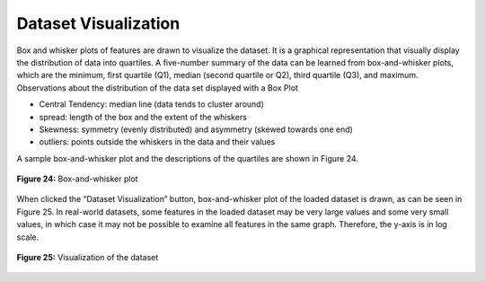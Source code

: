 Dataset Visualization
=====================

Box and whisker plots of features are drawn to visualize the dataset. It is 
a graphical representation that visually display the distribution of data 
into quartiles. A five-number summary of the data can be learned from 
box-and-whisker plots, which are the minimum, first quartile (Q1), 
median (second quartile or Q2), third quartile (Q3), and maximum. 
Observations about the distribution of the data set displayed with a Box 
Plot

* Central Tendency:  median line (data tends to cluster around) 
* spread: length of the box and the extent of the whiskers
* Skewness: symmetry (evenly distributed) and asymmetry (skewed towards one end) 
* outliers: points outside the whiskers in the data and their values

A sample box-and-whisker plot and the descriptions of the quartiles are 
shown in Figure 24.

.. _fig24:

.. figure:: images/figure_24.png
   :alt: Box-and-whisker plot
   :align: center

   **Figure 24:** Box-and-whisker plot

When clicked the “Dataset Visualization” button, box-and-whisker plot of the 
loaded dataset is drawn, as can be seen in Figure 25. In real-world datasets, 
some features in the loaded dataset may be very large values and some very 
small values, in which case it may not be possible to examine all features in 
the same graph. Therefore, the y-axis is in log scale. 

.. _fig25:

.. figure:: images/figure_25.png
   :alt: Visualization of the dataset
   :align: center

   **Figure 25:** Visualization of the dataset
